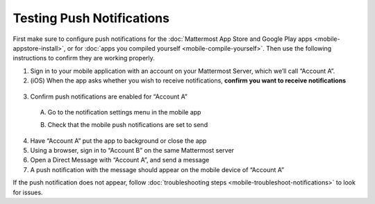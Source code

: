 Testing Push Notifications
==========================

First make sure to configure push notifications for the :doc:`Mattermost App Store and Google Play apps <mobile-appstore-install>`, or for :doc:`apps you compiled yourself <mobile-compile-yourself>`. Then use the following instructions to confirm they are working properly.

1. Sign in to your mobile application with an account on your Mattermost Server, which we’ll call “Account A”.

2. (iOS) When the app asks whether you wish to receive notifications, **confirm you want to receive notifications**

  .. image:: ../images/mobile_push_prompt.png
    :width: 300 px

3. Confirm push notifications are enabled for “Account A”

  A. Go to the notification settings menu in the mobile app

  .. image:: ../images/mobile_notification_settings.png

  B. Check that the mobile push notifications are set to send

  .. image:: ../images/mobile_push_send_for.png
    :width: 300 px
  .. image:: ../images/mobile_push_send_when.png
    :width: 300 px

4. Have “Account A” put the app to background or close the app

5. Using a browser, sign in to “Account B” on the same Mattermost server

6. Open a Direct Message with “Account A”, and send a message

7. A push notification with the message should appear on the mobile device of “Account A”

If the push notification does not appear, follow :doc:`troubleshooting steps <mobile-troubleshoot-notifications>` to look for issues.
